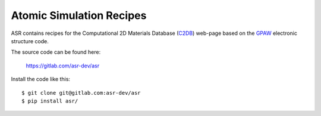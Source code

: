 .. Atomic Simulation Recipes documentation master file, created by
   sphinx-quickstart on Thu Sep  5 12:35:32 2019.
   You can adapt this file completely to your liking, but it should at least
   contain the root `toctree` directive.


Atomic Simulation Recipes
=========================

ASR contains recipes for the Computational 2D Materials Database (C2DB_)
web-page based on the GPAW_ electronic structure code.

The source code can be found here:

    https://gitlab.com/asr-dev/asr

Install the code like this::

  $ git clone git@gitlab.com:asr-dev/asr
  $ pip install asr/


.. _C2DB: https://cmr.fysik.dtu.dk/c2db/c2db.html
.. _GPAW: https://wiki.fysik.dtu.dk/gpaw
